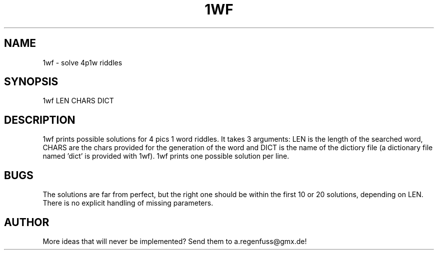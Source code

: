 .TH 1WF 1
.SH NAME
1wf \- solve 4p1w riddles

.SH SYNOPSIS
1wf LEN CHARS DICT

.SH DESCRIPTION
1wf prints possible solutions for 4 pics 1 word riddles.
It takes 3 arguments: LEN is the length of the searched word,
CHARS are the chars provided for the generation of
the word and DICT is the name of the dictiory file (a dictionary
file named 'dict' is provided with 1wf). 1wf prints one possible
solution per line.

.SH BUGS
The solutions are far from perfect, but the right one should be within
the first 10 or 20 solutions, depending on LEN. There is no explicit
handling of missing parameters.

.SH AUTHOR
More ideas that will never be implemented? Send them to
a.regenfuss@gmx.de!
